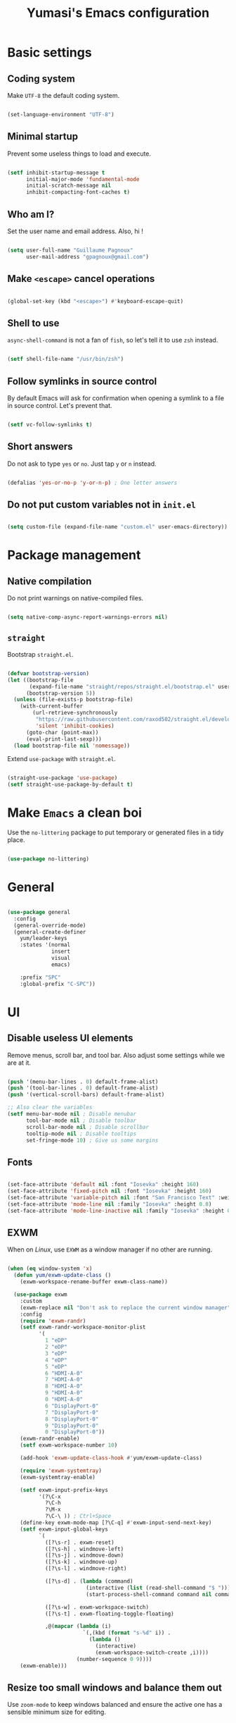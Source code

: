 #+TITLE: Yumasi's Emacs configuration
#+PROPERTY: header-args:emacs-lisp :tangle ./init.el
#+PROPERTY: header-args :mkdirp yes

* Basic settings
** Coding system

Make =UTF-8= the default coding system.

#+begin_src emacs-lisp

  (set-language-environment "UTF-8")

#+end_src

** Minimal  startup

Prevent some useless things to load and execute.

#+begin_src emacs-lisp

(setf inhibit-startup-message t
      initial-major-mode 'fundamental-mode
      initial-scratch-message nil
      inhibit-compacting-font-caches t)

#+end_src

** Who am I?

Set the user name and email address. Also, hi !

#+begin_src emacs-lisp

  (setq user-full-name "Guillaume Pagnoux"
        user-mail-address "gpagnoux@gmail.com")

#+end_src

** Make =<escape>= cancel operations

#+begin_src emacs-lisp

  (global-set-key (kbd "<escape>") #'keyboard-escape-quit)

#+end_src

** Shell to use

=async-shell-command= is not a fan of =fish=, so let's tell it to use =zsh= instead.

#+begin_src emacs-lisp

  (setf shell-file-name "/usr/bin/zsh")

#+end_src

** Follow symlinks in source control

By default Emacs will ask for confirmation when opening a symlink to a file in
source control. Let's prevent that.

#+begin_src emacs-lisp

  (setf vc-follow-symlinks t)

#+end_src

** Short answers

Do not ask to type =yes= or =no=. Just tap =y= or =n= instead.

#+begin_src emacs-lisp

  (defalias 'yes-or-no-p 'y-or-n-p) ; One letter answers

#+end_src

** Do not put custom variables not in =init.el=

#+begin_src emacs-lisp

  (setq custom-file (expand-file-name "custom.el" user-emacs-directory))

#+end_src

* Package management
** Native compilation

Do not print warnings on native-compiled files.

#+begin_src emacs-lisp

  (setq native-comp-async-report-warnings-errors nil)

#+end_src

** =straight=

Bootstrap =straight.el=.

#+begin_src emacs-lisp

  (defvar bootstrap-version)
  (let ((bootstrap-file
         (expand-file-name "straight/repos/straight.el/bootstrap.el" user-emacs-directory))
        (bootstrap-version 5))
    (unless (file-exists-p bootstrap-file)
      (with-current-buffer
          (url-retrieve-synchronously
           "https://raw.githubusercontent.com/raxod502/straight.el/develop/install.el"
           'silent 'inhibit-cookies)
        (goto-char (point-max))
        (eval-print-last-sexp)))
    (load bootstrap-file nil 'nomessage))

#+end_src

Extend =use-package= with =straight.el=.

#+begin_src emacs-lisp

  (straight-use-package 'use-package)
  (setf straight-use-package-by-default t)

#+end_src

* Make =Emacs= a clean boi

Use the =no-littering= package to put temporary or generated files in a tidy place.

#+begin_src emacs-lisp

  (use-package no-littering)

#+end_src

* General
#+begin_src emacs-lisp

  (use-package general
    :config
    (general-override-mode)
    (general-create-definer
      yum/leader-keys
      :states '(normal
                insert
                visual
                emacs)

      :prefix "SPC"
      :global-prefix "C-SPC"))

#+end_src
* UI
** Disable useless UI elements

Remove menus, scroll bar, and tool bar. Also adjust some settings while we are
at it.

#+begin_src emacs-lisp

  (push '(menu-bar-lines . 0) default-frame-alist)
  (push '(tool-bar-lines . 0) default-frame-alist)
  (push '(vertical-scroll-bars) default-frame-alist)

  ;; Also clear the variables
  (setf menu-bar-mode nil ; Disable menubar
        tool-bar-mode nil ; Disable toolbar
        scroll-bar-mode nil ; Disable scrollbar
        tooltip-mode nil ; Disable tooltips
        set-fringe-mode 10) ; Give us some margins

#+end_src

** Fonts

#+begin_src emacs-lisp

  (set-face-attribute 'default nil :font "Iosevka" :height 160)
  (set-face-attribute 'fixed-pitch nil :font "Iosevka" :height 160)
  (set-face-attribute 'variable-pitch nil :font "San Francisco Text" :weight 'regular :height 160)
  (set-face-attribute 'mode-line nil :family "Iosevka" :height 0.8)
  (set-face-attribute 'mode-line-inactive nil :family "Iosevka" :height 0.8)

#+end_src

** EXWM

When on /Linux/, use =EXWM= as a window manager if no other are running.

#+begin_src emacs-lisp

  (when (eq window-system 'x)
    (defun yum/exwm-update-class ()
      (exwm-workspace-rename-buffer exwm-class-name))

    (use-package exwm
      :custom
      (exwm-replace nil "Don't ask to replace the current window manager")
      :config
      (require 'exwm-randr)
      (setf exwm-randr-workspace-monitor-plist
            '(
              1 "eDP"
              2 "eDP"
              3 "eDP"
              4 "eDP"
              5 "eDP"
              6 "HDMI-A-0"
              7 "HDMI-A-0"
              8 "HDMI-A-0"
              9 "HDMI-A-0"
              0 "HDMI-A-0"
              6 "DisplayPort-0"
              7 "DisplayPort-0"
              8 "DisplayPort-0"
              9 "DisplayPort-0"
              0 "DisplayPort-0"))
      (exwm-randr-enable)
      (setf exwm-workspace-number 10)

      (add-hook 'exwm-update-class-hook #'yum/exwm-update-class)

      (require 'exwm-systemtray)
      (exwm-systemtray-enable)

      (setf exwm-input-prefix-keys
            '(?\C-x
              ?\C-h
              ?\M-x
              ?\C-\ )) ; Ctrl+Space
      (define-key exwm-mode-map [?\C-q] #'exwm-input-send-next-key)
      (setf exwm-input-global-keys
            `(
              ([?\s-r] . exwm-reset)
              ([?\s-h] . windmove-left)
              ([?\s-j] . windmove-down)
              ([?\s-k] . windmove-up)
              ([?\s-l] . windmove-right)

              ([?\s-d] . (lambda (command)
                           (interactive (list (read-shell-command "$ ")))
                           (start-process-shell-command command nil command)))

              ([?\s-w] . exwm-workspace-switch)
              ([?\s-t] . exwm-floating-toggle-floating)

              ,@(mapcar (lambda (i)
                          `(,(kbd (format "s-%d" i)) .
                            (lambda ()
                              (interactive)
                              (exwm-workspace-switch-create ,i))))
                        (number-sequence 0 9))))
      (exwm-enable)))

#+end_src

** Resize too small windows and balance them out

Use =zoom-mode= to keep windows balanced and ensure the active one has a
sensible minimum size for editing.

#+begin_src emacs-lisp

  (use-package zoom
    :custom
    (zoom-ignored-major-modes '(vterm-mode))
    :config
    (zoom-mode 1))

#+end_src

** Color scheme

Use =doom-dracula= as the color scheme.

#+begin_src emacs-lisp

  (use-package doom-themes
    :config
    (setf doom-themes-enable-bold t
          doom-themes-enable-italic t)
    (load-theme 'doom-dracula t)
    (doom-themes-visual-bell-config)
    (doom-themes-org-config))

#+end_src

** Which-key

Use =which-key= to remind the user of the keybindings.

#+begin_src emacs-lisp

  (use-package which-key
    :init (which-key-mode)
    :config
    (setf which-key-idle-delay 0.3))

#+end_src

** All-the-icons-dired

Fancy icons in dired

#+begin_src emacs-lisp

  (use-package all-the-icons-dired
    :hook (dired-mode . all-the-icons-dired-mode))

#+end_src

** Highligh TODOs keywords & stuff

#+begin_src emacs-lisp

  (use-package hl-todo
    :hook (prog-mode . hl-todo-mode))

#+end_src

** Fill column indicator

#+begin_src emacs-lisp

  (add-hook 'prog-mode-hook 'display-fill-column-indicator-mode)

#+end_src

** Helpful

#+begin_src emacs-lisp

  (use-package helpful)

#+end_src

** Modeline

Use =doom-modeline=

#+begin_src emacs-lisp

  (use-package doom-modeline
    :init (doom-modeline-mode 1)
    :config
    ;; Display the column number
    (column-number-mode 1)
    ;; Display the battery
    (display-battery-mode t)
    ;; Display the time
    (setf display-time-format "%a %d %b %R"
          display-time-default-load-average nil)
    (display-time-mode 1)


    (setf doom-modeline-buffer-encoding nil))

#+end_src

** Completion framework

Use =vertico.el=:

#+begin_src emacs-lisp

  ;; Vertico
  (use-package vertico
    :straight (:files ("*.el" "extensions/*.el"))
    :init
    (vertico-mode)

    :general
    (:keymaps 'vertico-map
              "C-j" 'vertico-next
              "C-k" 'vertico-previous))

  (use-package orderless
    :init
    (setf completion-styles '(orderless)
          completion-category-defaults nil
          completion-category-overrides '((file (styles partial-completion)))))

  (use-package marginalia
    :init
    (marginalia-mode))

  (use-package emacs
    :init
    ;; Add prompt indicator to `completing-read-multiple'.
    ;; Alternatively try `consult-completing-read-multiple'.
    (defun crm-indicator (args)
      (cons (concat "[CRM] " (car args)) (cdr args)))
    (advice-add #'completing-read-multiple :filter-args #'crm-indicator)

    ;; Do not allow the cursor in the minibuffer prompt
    (setq minibuffer-prompt-properties
          '(read-only t cursor-intangible t face minibuffer-prompt))
    (add-hook 'minibuffer-setup-hook #'cursor-intangible-mode)

    ;; Emacs 28: Hide commands in M-x which do not work in the current mode.
    ;; Vertico commands are hidden in normal buffers.
    (setq read-extended-command-predicate
          #'command-completion-default-include-p)

    ;; Enable recursive minibuffers
    (setq enable-recursive-minibuffers t))

#+end_src

* Editing
** Sane defaults

#+begin_src emacs-lisp

  (setq-default indent-tabs-mode nil
                require-final-newline t)
  (add-hook 'before-save-hook 'delete-trailing-whitespace)

#+end_src

** Whitespace mode

Enable =whitespace-mode= in programming modes and setup what it should display.

#+begin_src emacs-lisp

  (use-package whitespace
    :init
    (setf
     whitespace-style
     '(face
       tabs
       space-before-tab
       spaces
       trailing
       identation
       space-mark
       tab-mark
       missing-newline-at-eof))
    :hook
    (prog-mode . (lambda ()
                   (whitespace-mode 1))))

#+end_src

** Auto revert

Tell Emacs to watch opened files and refresh the buffers when they change.

#+begin_src emacs-lisp

  (global-auto-revert-mode 1)

#+end_src

** Rainbow delimiters

#+begin_src emacs-lisp

  (use-package rainbow-delimiters
    :hook (prog-mode . rainbow-delimiters-mode))

#+end_src

** Line numbers

Enable line numbers in programming modes.

#+begin_src emacs-lisp

  (add-hook 'prog-mode-hook 'display-line-numbers-mode)

#+end_src

** Scrolling

#+begin_src emacs-lisp

  (setf scroll-margin 4
        scroll-conservatively 100)

#+end_src

** Evil

*** Core package

#+begin_src emacs-lisp

  (use-package evil
    :init
    (setf evil-want-keybinding nil
          evil-want-C-u-scroll t
          evil-want-C-w-in-emacs-state t
          evil-undo-system 'undo-redo)
    :config
    (evil-mode 1))

#+end_src

*** Evil surround

#+begin_src emacs-lisp

  (use-package evil-surround
    :config
    (global-evil-surround-mode 1))

#+end_src

*** Evil collection

#+begin_src emacs-lisp

  (use-package evil-collection
    :after evil
    :config (evil-collection-init))

#+end_src

*** Keybindings

#+begin_src emacs-lisp

  (general-define-key
   :states 'insert
   "C-g" 'evil-normal-state)

#+end_src

** Magit

#+begin_src emacs-lisp

  (use-package magit
    :config
    (setf transient-values '((magit-commit "--signoff" "--allow-empty"))
          magit-display-buffer-function #'magit-display-buffer-same-window-except-diff-v1)

    (magit-auto-revert-mode 1))

#+end_src

** Flycheck

#+begin_src emacs-lisp

  (use-package flycheck
    :config
    (global-flycheck-mode))

#+end_src

* Packages
** Projectile

#+begin_src emacs-lisp

  (use-package projectile
    :config (projectile-mode)
    :init
    (when (file-directory-p "~/repo")
      (setq projectile-project-search-path '("~/repo")))
    (setq projectile-switch-project-action #'projectile-dired))

#+end_src

* Org mode
** =org-babel=

#+begin_src emacs-lisp

  (with-eval-after-load 'org
    (org-babel-do-load-languages
     'org-babel-load-languages
     '((emacs-lisp . t)
       (python . t)))

    (push '("conf-unix" . conf-unix) org-src-lang-modes))

#+end_src

** Structure templates
*** TODO Replace with Yasnippet
*** Config

#+begin_src emacs-lisp

  (with-eval-after-load 'org
    (require 'org-tempo)

    (add-to-list 'org-structure-template-alist '("el" . "src emacs-lisp")))

#+end_src

** Auto-tangle configuration file

Make Emacs tangle org-files in =.emacs.d=.

#+begin_src emacs-lisp

  ;; Automatically tangle our Emacs.org config file when we save it
  (defun yum/org-babel-tangle-config ()
    (when (string-equal (file-name-directory (buffer-file-name))
                        (expand-file-name user-emacs-directory))
      ;; Dynamic scoping to the rescue
      (let ((org-confirm-babel-evaluate nil))
        (org-babel-tangle))))

  (add-hook 'org-mode-hook (lambda () (add-hook 'after-save-hook #'yum/org-babel-tangle-config)))

#+end_src

** Core setup

#+begin_src emacs-lisp

  (defun yum/org-setup ()
    (setf line-spacing 0.1
          left-margin-width 2
          right-margin-width 2

          org-agenda-files '("~/org-files/tasks.org"))

    (variable-pitch-mode 1)
    (org-indent-mode 1))

  (use-package org
    :hook (org-mode . yum/org-setup)
    (org-indent-mode . (lambda () (set-face-attribute 'org-indent nil :inherit '(org-hide fixed-pitch))))
    :config
    (setf org-todo-keywords '((sequence "PROJ(p)" "TODO(t)" "STRT(s)" "REVIEW(r)" "|" "DONE(d)"))  ; Extra todo keywords. More sequences can be defined.
          org-ellipsis " ▼"
          org-log-done 'time  ; Log time when marking a todo as done
          org-startup-indented t
          org-hide-emphasis-markers nil
          org-pretty-entities t
          org-fontify-quote-and-verse-blocks t
          org-agenda-start-with-log-mode t
          org-confirm-babel-evaluate nil)

    (dolist (face '((org-level-1 . 1.2)
                    (org-level-2 . 1.1)
                    (org-level-3 . 1.05)
                    (org-level-4 . 1.0)
                    (org-level-5 . 1.1)
                    (org-level-6 . 1.1)
                    (org-level-7 . 1.1)
                    (org-level-8 . 1.1)))
      (set-face-attribute (car face) nil :font "San Francisco Text" :weight 'regular :height (cdr face)))

    (set-face-attribute 'org-block nil :inherit 'fixed-pitch)
    (set-face-attribute 'org-checkbox nil :inherit 'fixed-pitch)
    (set-face-attribute 'org-code nil :inherit '(shadow fixed-pitch org-block))
    (set-face-attribute 'org-document-title nil :height 1.4)
    (set-face-attribute 'org-ellipsis nil :foreground "#5e5e5e" :height 0.7)
    (set-face-attribute 'org-formula nil :inherit 'fixed-pitch)
    (set-face-attribute 'org-special-keyword nil :inherit '(font-lock-comment-face fixed-pitch))
    (set-face-attribute 'org-meta-line nil :inherit '(font-lock-comment-face fixed-pitch))
    (set-face-attribute 'org-table nil :background "#23242f" :inherit '(fixed-pitch))
    (set-face-attribute 'org-verbatim nil :inherit '(shadow fixed-pitch))

    (yum/leader-keys
      :keymaps 'org-mode-map
      "m" '(:ignore t :which-key "org-mode")
      "m d" '(:ignore t :which-key "date")
      "m d s" 'org-schedule
      "m d d" 'org-deadline

      "m t" 'org-todo))

  (use-package org-superstar
    :defer t
    :hook (org-mode . (lambda () (org-superstar-mode 1))))

  (use-package visual-fill-column
    :init
    (defun yum/org-visual-fill ()
      (setf fill-column 79
            visual-fill-column-width 100
            visual-fill-column-center-text t)

      (visual-fill-column-mode 1)
      (auto-fill-mode 1))

    :hook (org-mode . yum/org-visual-fill))

  (use-package evil-org
    :after org
    :hook (org-mode . (lambda () evil-org-mode))
    :config
    (require 'evil-org-agenda)
    (evil-org-agenda-set-keys))

#+end_src

** Direnv

#+begin_src emacs-lisp

  (use-package direnv
    :config (direnv-mode))

#+end_src

** Vterm

#+begin_src emacs-lisp

  (use-package vterm
    :straight
    `(
      :pre-build (
                  ("rm" "-fr" "build")
                  ("mkdir" "build")
                  ("bash" "-c" "cd \"$1\" && cmake .. && make" "--" ,(concat (straight--repos-dir "emacs-libvterm") "build"))))

    :custom
    (vterm-shell "/usr/bin/fish")
    (vterm-buffer-name-string "*vterm - %s*")
    :config
    (setq vterm-timer-delay 0.01))

  (use-package vterm-toggle
    :after vterm
    :custom
    (vterm-toggle-cd-auto-create-buffer t)
    :config
    (add-to-list 'display-buffer-alist
        '((lambda(bufname _) (with-current-buffer bufname (equal major-mode 'vterm-mode)))
          (display-buffer-reuse-window display-buffer-in-direction)
          (direction . bottom)
          (dedicated . nil)
          (reusable-frames . visible)
          (window-height . 0.3)))
    :general
    (:keymaps 'vterm-mode-map
              "<f2>" 'vterm
              "<f3>" 'vterm-toggle-forward
              "<f4>" 'vterm-toggle-backward)
    (:keymaps 'override
              "<f1>" 'vterm-toggle
              "C-<f1>" 'vterm-toggle-cd))

#+end_src

** Parinfer

#+begin_src emacs-lisp

  (use-package parinfer-rust-mode
    :hook emacs-lisp-mode
    :init
    (setq parinfer-rust-autodownload t
          parinfer-rust-library-directory (expand-file-name ".parinfer-rust/" user-emacs-directory)))

#+end_src

* Language support
** Bitbake

#+begin_src emacs-lisp

  (use-package bitbake
    :defer t
    :mode (("\\.bb\\'" . bitbake-mode)
           ("\\.bbappend'" . bitbake-mode)
           ("\\.inc'" . bitbake-mode))
    :custom
    (bitbake-poky-directory nil)
    (bitbake-build-directory nil)
    :config
    (setf default-tab-width 8))

#+end_src

** Docker

#+begin_src emacs-lisp

  (use-package docker-tramp)
  (use-package docker)
  (use-package dockerfile-mode)

#+end_src

** Markdown
#+begin_src emacs-lisp

  (use-package markdown-mode
    :commands (markdown-mode gfm-mode)
    :mode (("README\\.md\\'" . gfm-mode)
           ("\\.md\\'" . markdown-mode)
           ("\\.markdown\\'" . markdown-mode))
    :init (setf markdown-command "multimarkdown"))

#+end_src
** Meson

#+begin_src emacs-lisp

  (use-package meson-mode
    :defer t)

#+end_src
** Systemd
#+begin_src emacs-lisp

  (use-package systemd
    :defer t)

#+end_src

* Global keybindings

#+begin_src emacs-lisp

  (yum/leader-keys
    :keymaps 'override
    "SPC" '(execute-extended-command :which-key "M-x")

    "o" '(:ignore t :which-key "open")
    "o a" 'org-agenda
    "o d" 'docker
    "o p" 'proced
    "o s" 'eshell

    "b" '(:ignore t :which-key "buffers")
    "b k" 'kill-this-buffer
    "b b" 'ido-switch-buffer

    "f" '(:ignore t :which-key "files")
    "f d" 'dired
    "f f" 'find-file
    "f s" 'save-buffer

    "g" '(:ignore t :which-key "git")
    "g s" 'magit-status

    "h" '(:ignore t :which-key "help")
    "h f" 'helpful-callable
    "h F" 'describe-face
    "h v" 'helpful-variable
    "h o" 'helpful-symbol
    "h k" 'helpful-key

    "w" '(evil-window-map :which-key "windows")
    "p" '(projectile-command-map :which-key "projects"))

#+end_src

* Post init
** Reset garbage collector

Reset the gc threshold to some reasonable value.

#+begin_src emacs-lisp

  (setf gc-cons-threshold (* 16 1024 1024)) ;; 16 MB

#+end_src
** Load custom file

Load =custom.el=.

#+begin_src emacs-lisp

  (when (file-directory-p custom-file)
    (load custom-file))

#+end_src
